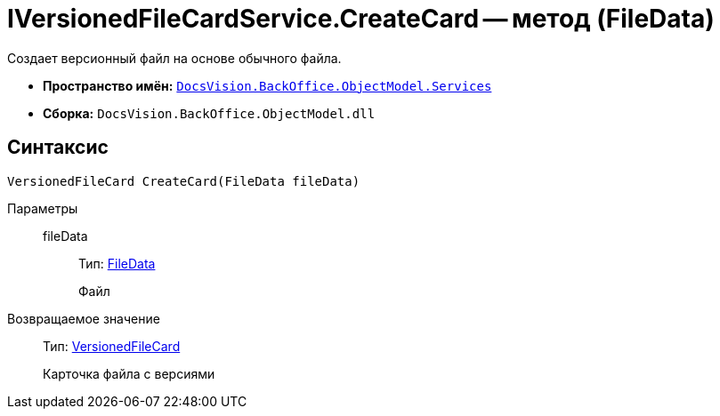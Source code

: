 = IVersionedFileCardService.CreateCard -- метод (FileData)

Создает версионный файл на основе обычного файла.

* *Пространство имён:* `xref:api/DocsVision/BackOffice/ObjectModel/Services/Services_NS.adoc[DocsVision.BackOffice.ObjectModel.Services]`
* *Сборка:* `DocsVision.BackOffice.ObjectModel.dll`

== Синтаксис

[source,csharp]
----
VersionedFileCard CreateCard(FileData fileData)
----

Параметры::
fileData:::
Тип: xref:api/DocsVision/Platform/ObjectManager/FileData_CL.adoc[FileData]
+
Файл

Возвращаемое значение::
Тип: xref:api/DocsVision/Platform/ObjectManager/SystemCards/VersionedFileCard_CL.adoc[VersionedFileCard]
+
Карточка файла с версиями
